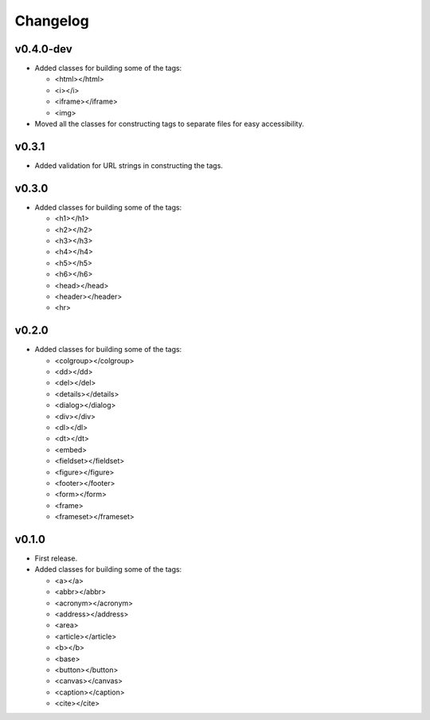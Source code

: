 Changelog
=========

v0.4.0-dev
----------

- Added classes for building some of the tags:

  - <html></html>
  - <i></i>
  - <iframe></iframe>
  - <img>

- Moved all the classes for constructing tags to separate files for easy accessibility.

v0.3.1
------

- Added validation for URL strings in constructing the tags.

v0.3.0
------

- Added classes for building some of the tags:

  - <h1></h1>
  - <h2></h2>
  - <h3></h3>
  - <h4></h4>
  - <h5></h5>
  - <h6></h6>
  - <head></head>
  - <header></header>
  - <hr>

v0.2.0
------

- Added classes for building some of the tags:

  - <colgroup></colgroup>
  - <dd></dd>
  - <del></del>
  - <details></details>
  - <dialog></dialog>
  - <div></div>
  - <dl></dl>
  - <dt></dt>
  - <embed>
  - <fieldset></fieldset>
  - <figure></figure>
  - <footer></footer>
  - <form></form>
  - <frame>
  - <frameset></frameset>

v0.1.0
------

- First release.
- Added classes for building some of the tags:

  - <a></a>
  - <abbr></abbr>
  - <acronym></acronym>
  - <address></address>
  - <area>
  - <article></article>
  - <b></b>
  - <base>
  - <button></button>
  - <canvas></canvas>
  - <caption></caption>
  - <cite></cite>
